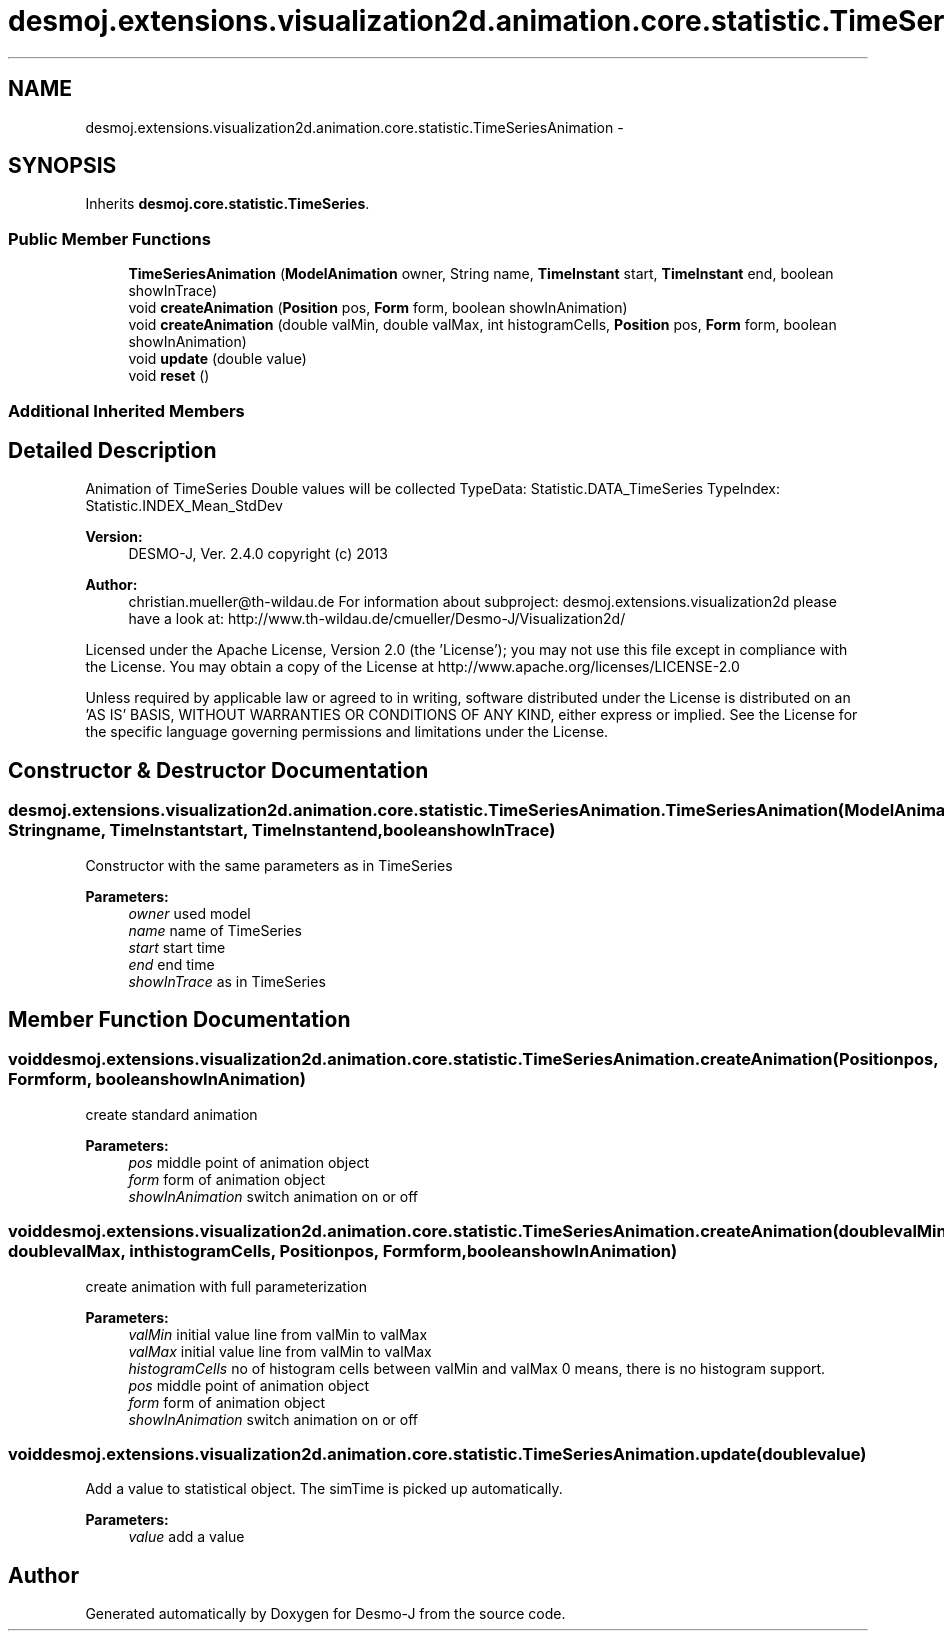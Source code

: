 .TH "desmoj.extensions.visualization2d.animation.core.statistic.TimeSeriesAnimation" 3 "Wed Dec 4 2013" "Version 1.0" "Desmo-J" \" -*- nroff -*-
.ad l
.nh
.SH NAME
desmoj.extensions.visualization2d.animation.core.statistic.TimeSeriesAnimation \- 
.SH SYNOPSIS
.br
.PP
.PP
Inherits \fBdesmoj\&.core\&.statistic\&.TimeSeries\fP\&.
.SS "Public Member Functions"

.in +1c
.ti -1c
.RI "\fBTimeSeriesAnimation\fP (\fBModelAnimation\fP owner, String name, \fBTimeInstant\fP start, \fBTimeInstant\fP end, boolean showInTrace)"
.br
.ti -1c
.RI "void \fBcreateAnimation\fP (\fBPosition\fP pos, \fBForm\fP form, boolean showInAnimation)"
.br
.ti -1c
.RI "void \fBcreateAnimation\fP (double valMin, double valMax, int histogramCells, \fBPosition\fP pos, \fBForm\fP form, boolean showInAnimation)"
.br
.ti -1c
.RI "void \fBupdate\fP (double value)"
.br
.ti -1c
.RI "void \fBreset\fP ()"
.br
.in -1c
.SS "Additional Inherited Members"
.SH "Detailed Description"
.PP 
Animation of TimeSeries Double values will be collected TypeData: Statistic\&.DATA_TimeSeries TypeIndex: Statistic\&.INDEX_Mean_StdDev
.PP
\fBVersion:\fP
.RS 4
DESMO-J, Ver\&. 2\&.4\&.0 copyright (c) 2013 
.RE
.PP
\fBAuthor:\fP
.RS 4
christian.mueller@th-wildau.de For information about subproject: desmoj\&.extensions\&.visualization2d please have a look at: http://www.th-wildau.de/cmueller/Desmo-J/Visualization2d/
.RE
.PP
Licensed under the Apache License, Version 2\&.0 (the 'License'); you may not use this file except in compliance with the License\&. You may obtain a copy of the License at http://www.apache.org/licenses/LICENSE-2.0
.PP
Unless required by applicable law or agreed to in writing, software distributed under the License is distributed on an 'AS IS' BASIS, WITHOUT WARRANTIES OR CONDITIONS OF ANY KIND, either express or implied\&. See the License for the specific language governing permissions and limitations under the License\&. 
.SH "Constructor & Destructor Documentation"
.PP 
.SS "desmoj\&.extensions\&.visualization2d\&.animation\&.core\&.statistic\&.TimeSeriesAnimation\&.TimeSeriesAnimation (\fBModelAnimation\fPowner, Stringname, \fBTimeInstant\fPstart, \fBTimeInstant\fPend, booleanshowInTrace)"
Constructor with the same parameters as in TimeSeries 
.PP
\fBParameters:\fP
.RS 4
\fIowner\fP used model 
.br
\fIname\fP name of TimeSeries 
.br
\fIstart\fP start time 
.br
\fIend\fP end time 
.br
\fIshowInTrace\fP as in TimeSeries 
.RE
.PP

.SH "Member Function Documentation"
.PP 
.SS "void desmoj\&.extensions\&.visualization2d\&.animation\&.core\&.statistic\&.TimeSeriesAnimation\&.createAnimation (\fBPosition\fPpos, \fBForm\fPform, booleanshowInAnimation)"
create standard animation 
.PP
\fBParameters:\fP
.RS 4
\fIpos\fP middle point of animation object 
.br
\fIform\fP form of animation object 
.br
\fIshowInAnimation\fP switch animation on or off 
.RE
.PP

.SS "void desmoj\&.extensions\&.visualization2d\&.animation\&.core\&.statistic\&.TimeSeriesAnimation\&.createAnimation (doublevalMin, doublevalMax, inthistogramCells, \fBPosition\fPpos, \fBForm\fPform, booleanshowInAnimation)"
create animation with full parameterization 
.PP
\fBParameters:\fP
.RS 4
\fIvalMin\fP initial value line from valMin to valMax 
.br
\fIvalMax\fP initial value line from valMin to valMax 
.br
\fIhistogramCells\fP no of histogram cells between valMin and valMax 0 means, there is no histogram support\&. 
.br
\fIpos\fP middle point of animation object 
.br
\fIform\fP form of animation object 
.br
\fIshowInAnimation\fP switch animation on or off 
.RE
.PP

.SS "void desmoj\&.extensions\&.visualization2d\&.animation\&.core\&.statistic\&.TimeSeriesAnimation\&.update (doublevalue)"
Add a value to statistical object\&. The simTime is picked up automatically\&. 
.PP
\fBParameters:\fP
.RS 4
\fIvalue\fP add a value 
.RE
.PP


.SH "Author"
.PP 
Generated automatically by Doxygen for Desmo-J from the source code\&.
